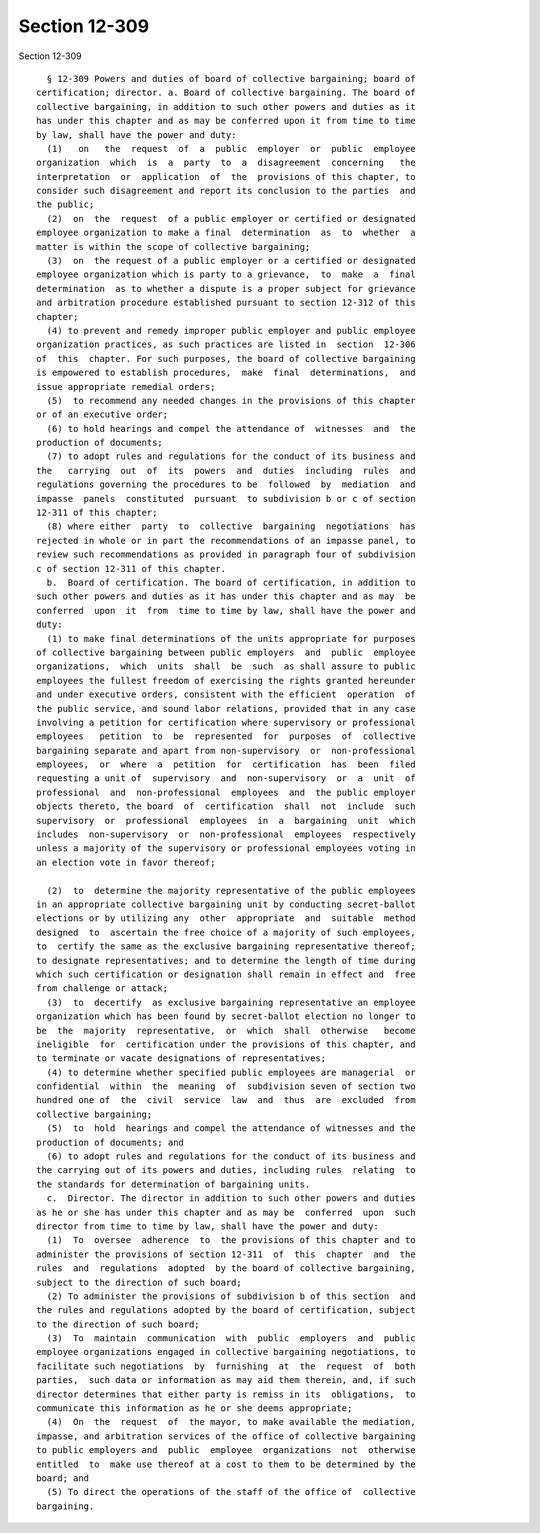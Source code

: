 Section 12-309
==============

Section 12-309 ::    
        
     
        § 12-309 Powers and duties of board of collective bargaining; board of
      certification; director. a. Board of collective bargaining. The board of
      collective bargaining, in addition to such other powers and duties as it
      has under this chapter and as may be conferred upon it from time to time
      by law, shall have the power and duty:
        (1)   on   the  request  of  a  public  employer  or  public  employee
      organization  which  is  a  party  to  a  disagreement  concerning   the
      interpretation  or  application  of  the  provisions of this chapter, to
      consider such disagreement and report its conclusion to the parties  and
      the public;
        (2)  on  the  request  of a public employer or certified or designated
      employee organization to make a final  determination  as  to  whether  a
      matter is within the scope of collective bargaining;
        (3)  on  the request of a public employer or a certified or designated
      employee organization which is party to a grievance,  to  make  a  final
      determination  as to whether a dispute is a proper subject for grievance
      and arbitration procedure established pursuant to section 12-312 of this
      chapter;
        (4) to prevent and remedy improper public employer and public employee
      organization practices, as such practices are listed in  section  12-306
      of  this  chapter. For such purposes, the board of collective bargaining
      is empowered to establish procedures,  make  final  determinations,  and
      issue appropriate remedial orders;
        (5)  to recommend any needed changes in the provisions of this chapter
      or of an executive order;
        (6) to hold hearings and compel the attendance of  witnesses  and  the
      production of documents;
        (7) to adopt rules and regulations for the conduct of its business and
      the   carrying  out  of  its  powers  and  duties  including  rules  and
      regulations governing the procedures to be  followed  by  mediation  and
      impasse  panels  constituted  pursuant  to subdivision b or c of section
      12-311 of this chapter;
        (8) where either  party  to  collective  bargaining  negotiations  has
      rejected in whole or in part the recommendations of an impasse panel, to
      review such recommendations as provided in paragraph four of subdivision
      c of section 12-311 of this chapter.
        b.  Board of certification. The board of certification, in addition to
      such other powers and duties as it has under this chapter and as may  be
      conferred  upon  it  from  time to time by law, shall have the power and
      duty:
        (1) to make final determinations of the units appropriate for purposes
      of collective bargaining between public employers  and  public  employee
      organizations,  which  units  shall  be  such  as shall assure to public
      employees the fullest freedom of exercising the rights granted hereunder
      and under executive orders, consistent with the efficient  operation  of
      the public service, and sound labor relations, provided that in any case
      involving a petition for certification where supervisory or professional
      employees   petition  to  be  represented  for  purposes  of  collective
      bargaining separate and apart from non-supervisory  or  non-professional
      employees,  or  where  a  petition  for  certification  has  been  filed
      requesting a unit of  supervisory  and  non-supervisory  or  a  unit  of
      professional  and  non-professional  employees  and  the public employer
      objects thereto, the board  of  certification  shall  not  include  such
      supervisory  or  professional  employees  in  a  bargaining  unit  which
      includes  non-supervisory  or  non-professional  employees  respectively
      unless a majority of the supervisory or professional employees voting in
      an election vote in favor thereof;
    
        (2)  to  determine the majority representative of the public employees
      in an appropriate collective bargaining unit by conducting secret-ballot
      elections or by utilizing any  other  appropriate  and  suitable  method
      designed  to  ascertain the free choice of a majority of such employees,
      to  certify the same as the exclusive bargaining representative thereof;
      to designate representatives; and to determine the length of time during
      which such certification or designation shall remain in effect and  free
      from challenge or attack;
        (3)  to  decertify  as exclusive bargaining representative an employee
      organization which has been found by secret-ballot election no longer to
      be  the  majority  representative,  or  which  shall  otherwise   become
      ineligible  for  certification under the provisions of this chapter, and
      to terminate or vacate designations of representatives;
        (4) to determine whether specified public employees are managerial  or
      confidential  within  the  meaning  of  subdivision seven of section two
      hundred one of  the  civil  service  law  and  thus  are  excluded  from
      collective bargaining;
        (5)  to  hold  hearings and compel the attendance of witnesses and the
      production of documents; and
        (6) to adopt rules and regulations for the conduct of its business and
      the carrying out of its powers and duties, including rules  relating  to
      the standards for determination of bargaining units.
        c.  Director. The director in addition to such other powers and duties
      as he or she has under this chapter and as may be  conferred  upon  such
      director from time to time by law, shall have the power and duty:
        (1)  To  oversee  adherence  to  the provisions of this chapter and to
      administer the provisions of section 12-311  of  this  chapter  and  the
      rules  and  regulations  adopted  by the board of collective bargaining,
      subject to the direction of such board;
        (2) To administer the provisions of subdivision b of this section  and
      the rules and regulations adopted by the board of certification, subject
      to the direction of such board;
        (3)  To  maintain  communication  with  public  employers  and  public
      employee organizations engaged in collective bargaining negotiations, to
      facilitate such negotiations  by  furnishing  at  the  request  of  both
      parties,  such data or information as may aid them therein, and, if such
      director determines that either party is remiss in its  obligations,  to
      communicate this information as he or she deems appropriate;
        (4)  On  the  request  of  the mayor, to make available the mediation,
      impasse, and arbitration services of the office of collective bargaining
      to public employers and  public  employee  organizations  not  otherwise
      entitled  to  make use thereof at a cost to them to be determined by the
      board; and
        (5) To direct the operations of the staff of the office of  collective
      bargaining.
    
    
    
    
    
    
    